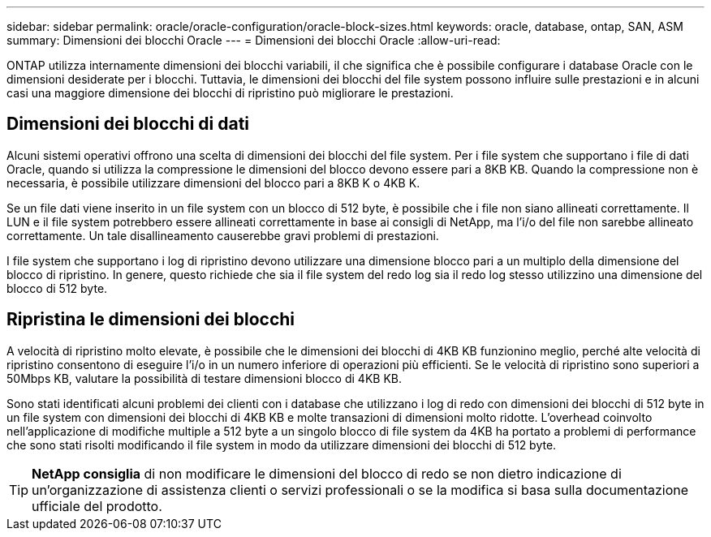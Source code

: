 ---
sidebar: sidebar 
permalink: oracle/oracle-configuration/oracle-block-sizes.html 
keywords: oracle, database, ontap, SAN, ASM 
summary: Dimensioni dei blocchi Oracle 
---
= Dimensioni dei blocchi Oracle
:allow-uri-read: 


[role="lead"]
ONTAP utilizza internamente dimensioni dei blocchi variabili, il che significa che è possibile configurare i database Oracle con le dimensioni desiderate per i blocchi. Tuttavia, le dimensioni dei blocchi del file system possono influire sulle prestazioni e in alcuni casi una maggiore dimensione dei blocchi di ripristino può migliorare le prestazioni.



== Dimensioni dei blocchi di dati

Alcuni sistemi operativi offrono una scelta di dimensioni dei blocchi del file system. Per i file system che supportano i file di dati Oracle, quando si utilizza la compressione le dimensioni del blocco devono essere pari a 8KB KB. Quando la compressione non è necessaria, è possibile utilizzare dimensioni del blocco pari a 8KB K o 4KB K.

Se un file dati viene inserito in un file system con un blocco di 512 byte, è possibile che i file non siano allineati correttamente. Il LUN e il file system potrebbero essere allineati correttamente in base ai consigli di NetApp, ma l'i/o del file non sarebbe allineato correttamente. Un tale disallineamento causerebbe gravi problemi di prestazioni.

I file system che supportano i log di ripristino devono utilizzare una dimensione blocco pari a un multiplo della dimensione del blocco di ripristino. In genere, questo richiede che sia il file system del redo log sia il redo log stesso utilizzino una dimensione del blocco di 512 byte.



== Ripristina le dimensioni dei blocchi

A velocità di ripristino molto elevate, è possibile che le dimensioni dei blocchi di 4KB KB funzionino meglio, perché alte velocità di ripristino consentono di eseguire l'i/o in un numero inferiore di operazioni più efficienti. Se le velocità di ripristino sono superiori a 50Mbps KB, valutare la possibilità di testare dimensioni blocco di 4KB KB.

Sono stati identificati alcuni problemi dei clienti con i database che utilizzano i log di redo con dimensioni dei blocchi di 512 byte in un file system con dimensioni dei blocchi di 4KB KB e molte transazioni di dimensioni molto ridotte. L'overhead coinvolto nell'applicazione di modifiche multiple a 512 byte a un singolo blocco di file system da 4KB ha portato a problemi di performance che sono stati risolti modificando il file system in modo da utilizzare dimensioni dei blocchi di 512 byte.


TIP: *NetApp consiglia* di non modificare le dimensioni del blocco di redo se non dietro indicazione di un'organizzazione di assistenza clienti o servizi professionali o se la modifica si basa sulla documentazione ufficiale del prodotto.
